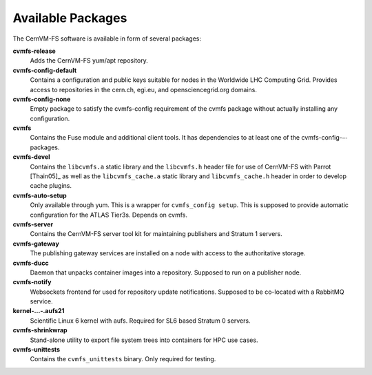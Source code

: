 .. _apx_rpms:

Available Packages
==================

The CernVM-FS software is available in form of several packages:

**cvmfs-release**
    Adds the CernVM-FS yum/apt repository.

**cvmfs-config-default**
    Contains a configuration and public keys suitable for nodes in the
    Worldwide LHC Computing Grid. Provides access to repositories in the
    cern.ch, egi.eu, and opensciencegrid.org domains.

**cvmfs-config-none**
    Empty package to satisfy the cvmfs-config requirement of the cvmfs
    package without actually installing any configuration.

**cvmfs**
    Contains the Fuse module and additional client tools. It has
    dependencies to at least one of the cvmfs-config-\ :math:`\cdots`
    packages.

**cvmfs-devel**
    Contains the ``libcvmfs.a`` static library and the ``libcvmfs.h``
    header file for use of CernVM-FS with Parrot [Thain05]_ as well as the
    ``libcvmfs_cache.a`` static library and ``libcvmfs_cache.h`` header in order
    to develop cache plugins.

**cvmfs-auto-setup**
    Only available through yum. This is a wrapper for
    ``cvmfs_config setup``. This is supposed to provide automatic
    configuration for the ATLAS Tier3s. Depends on cvmfs.

**cvmfs-server**
    Contains the CernVM-FS server tool kit for maintaining publishers and
    Stratum 1 servers.

**cvmfs-gateway**
    The publishing gateway services are installed on a node with access to the
    authoritative storage.

**cvmfs-ducc**
    Daemon that unpacks container images into a repository. Supposed to run
    on a publisher node.

**cvmfs-notify**
    Websockets frontend for used for repository update notifications. Supposed
    to be co-located with a RabbitMQ service.

**kernel-...-.aufs21**
    Scientific Linux 6 kernel with aufs. Required for SL6 based
    Stratum 0 servers.

**cvmfs-shrinkwrap**
    Stand-alone utility to export file system trees into containers for HPC
    use cases.

**cvmfs-unittests**
    Contains the ``cvmfs_unittests`` binary. Only required for testing.
